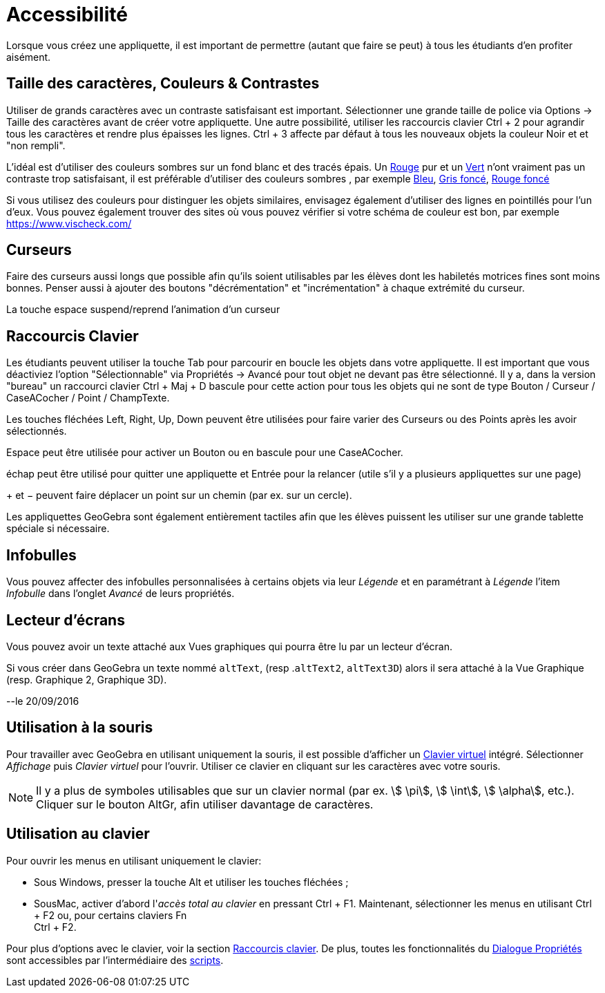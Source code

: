 = Accessibilité
:page-en: Accessibility
ifdef::env-github[:imagesdir: /fr/modules/ROOT/assets/images]

Lorsque vous créez une appliquette, il est important de permettre (autant que faire se peut) à tous les étudiants d'en
profiter aisément.

:toc:

== Taille des caractères, Couleurs & Contrastes

Utiliser de grands caractères avec un contraste satisfaisant est important. Sélectionner une grande taille de police via
Options -> Taille des caractères avant de créer votre appliquette. Une autre possibilité, utiliser les raccourcis
clavier [.kcode]#Ctrl# + [.kcode]#2# pour agrandir tous les caractères et rendre plus épaisses les lignes.
[.kcode]#Ctrl# + [.kcode]#3# affecte par défaut à tous les nouveaux objets la couleur Noir et et "non rempli".

L'idéal est d'utiliser des couleurs sombres sur un fond blanc et des tracés épais. Un
https://snook.ca/technical/colour_contrast/colour.html#fg=FF0000,bg=FFFFFF[Rouge] pur et un
https://snook.ca/technical/colour_contrast/colour.html#fg=00FF00,bg=FFFFFF[Vert] n'ont vraiment pas un contraste trop
satisfaisant, il est préférable d'utiliser des couleurs sombres , par exemple
https://snook.ca/technical/colour_contrast/colour.html#fg=0000FF,bg=FFFFFF[Bleu],
https://snook.ca/technical/colour_contrast/colour.html#fg=226600,bg=FFFFFF[Gris foncé],
https://snook.ca/technical/colour_contrast/colour.html#fg=990033,bg=FFFFFF[Rouge foncé]

Si vous utilisez des couleurs pour distinguer les objets similaires, envisagez également d'utiliser des lignes en
pointillés pour l'un d'eux. Vous pouvez également trouver des sites où vous pouvez vérifier si votre schéma de couleur
est bon, par exemple https://www.vischeck.com/

== Curseurs

Faire des curseurs aussi longs que possible afin qu'ils soient utilisables par les élèves dont les habiletés motrices
fines sont moins bonnes. Penser aussi à ajouter des boutons "décrémentation" et "incrémentation" à chaque extrémité du
curseur.

La touche [.kcode]#espace# suspend/reprend l'animation d'un curseur

== Raccourcis Clavier

Les étudiants peuvent utiliser la touche [.kcode]#Tab# pour parcourir en boucle les objets dans votre appliquette. Il
est important que vous déactiviez l'option "Sélectionnable" via Propriétés -> Avancé pour tout objet ne devant pas être
sélectionné. Il y a, dans la version "bureau" un raccourci clavier [.kcode]#Ctrl# + [.kcode]#Maj# + [.kcode]#D# bascule
pour cette action pour tous les objets qui ne sont de type Bouton / Curseur / CaseACocher / Point / ChampTexte.

Les touches fléchées [.kcode]#Left#, [.kcode]#Right#, [.kcode]#Up#, [.kcode]#Down# peuvent être utilisées pour faire
varier des Curseurs ou des Points après les avoir sélectionnés.

[.kcode]#Espace# peut être utilisée pour activer un Bouton ou en bascule pour une CaseACocher.

[.kcode]#échap# peut être utilisé pour quitter une appliquette et [.kcode]#Entrée# pour la relancer (utile s'il y a plusieurs appliquettes sur une page)

[.kcode]#+# et [.kcode]#−# peuvent faire déplacer un point sur un chemin (par ex. sur un cercle).


Les appliquettes GeoGebra sont également entièrement tactiles afin que les élèves puissent les utiliser sur une grande
tablette spéciale si nécessaire.

== Infobulles

Vous pouvez affecter des infobulles personnalisées à certains objets via leur _Légende_ et en paramétrant à _Légende_
l'item _Infobulle_ dans l'onglet _Avancé_ de leurs propriétés.

== Lecteur d'écrans

Vous pouvez avoir un texte attaché aux Vues graphiques qui pourra être lu par un lecteur d'écran.

Si vous créer dans GeoGebra un texte nommé `++altText++`, (resp .`++altText2++`, `++altText3D++`) alors il sera attaché
à la Vue Graphique (resp. Graphique 2, Graphique 3D).

--le 20/09/2016

== Utilisation à la souris

Pour travailler avec GeoGebra en utilisant uniquement la souris, il est possible d'afficher un
xref:/Clavier_virtuel.adoc[Clavier virtuel] intégré. Sélectionner _Affichage_ puis _Clavier virtuel_ pour l'ouvrir.
Utiliser ce clavier en cliquant sur les caractères avec votre souris.

[NOTE]
====

Il y a plus de symboles utilisables que sur un clavier normal (par ex. stem:[ \pi], stem:[ \int], stem:[
\alpha], etc.). Cliquer sur le bouton [.kcode]#AltGr#, afin utiliser davantage de caractères.

====

== Utilisation au clavier

Pour ouvrir les menus en utilisant uniquement le clavier:

* Sous Windows, presser la touche [.kcode]#Alt# et utiliser les touches fléchées ;
* SousMac, activer d'abord l'_accès total au clavier_ en pressant [.kcode]#Ctrl# + [.kcode]#F1#. Maintenant,
sélectionner les menus en utilisant [.kcode]#Ctrl# + [.kcode]#F2# ou, pour certains claviers [.kcode]#Fn# +
[.kcode]#Ctrl# + [.kcode]#F2#.

Pour plus d'options avec le clavier, voir la section xref:/Raccourcis_clavier.adoc[Raccourcis clavier]. De plus, toutes
les fonctionnalités du xref:/Dialogue_Propriétés.adoc[Dialogue Propriétés] sont accessibles par l'intermédiaire des
xref:/Script.adoc[scripts].
